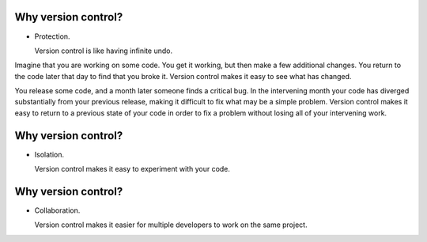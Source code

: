 Why version control?
====================

- Protection.

  Version control is like having infinite undo.

.. container:: handout

   Imagine that you are working on some code.  You get it working, but
   then make a few additional changes.  You return to the code later that
   day to find that you broke it.  Version control makes it easy to see
   what has changed.

   You release some code, and a month later someone finds a critical bug.
   In the intervening month your code has diverged substantially from your
   previous release, making it difficult to fix what may be a simple
   problem.  Version control makes it easy to return to a previous state of
   your code in order to fix a problem without losing all of your
   intervening work.

Why version control?
====================

- Isolation.

  Version control makes it easy to experiment with your code.

Why version control?
====================

- Collaboration.

  Version control makes it easier for multiple developers to work on the same
  project.

